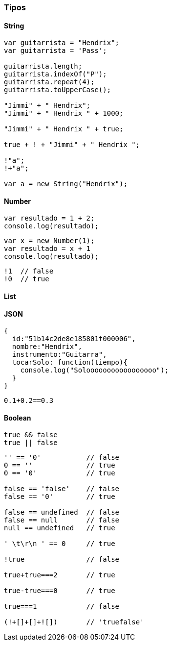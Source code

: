 === Tipos

==== String

[source,javascript]
----
var guitarrista = "Hendrix";
var guitarrista = 'Pass';

guitarrista.length;
guitarrista.indexOf("P");
guitarrista.repeat(4);
guitarrista.toUpperCase();

"Jimmi" + " Hendrix";
"Jimmi" + " Hendrix " + 1000;

"Jimmi" + " Hendrix " + true;

true + ! + "Jimmi" + " Hendrix ";

!"a";
!+"a";

var a = new String("Hendrix");
----


==== Number

[source,javascript]
----
var resultado = 1 + 2;
console.log(resultado);
----

[source,javascript]
----
var x = new Number(1);
var resultado = x + 1
console.log(resultado);
----

[source,javascript]
----
!1  // false
!0  // true
----

==== List

==== JSON

[source,javascript]
----
{
  id:"51b14c2de8e185801f000006",
  nombre:"Hendrix",
  instrumento:"Guitarra",
  tocarSolo: function(tiempo){
    console.log("Solooooooooooooooooo");
  }
}
----

[source,javascript]
----
0.1+0.2==0.3
----

==== Boolean

[source,javascript]
----
true && false
true || false
----

[source,javascript]
----
'' == '0'           // false
0 == ''             // true
0 == '0'            // true

false == 'false'    // false
false == '0'        // true

false == undefined  // false
false == null       // false
null == undefined   // true

' \t\r\n ' == 0     // true

!true               // false

true+true===2       // true

true-true===0       // true

true===1            // false

(!+[]+[]+![])       // 'truefalse'
----
